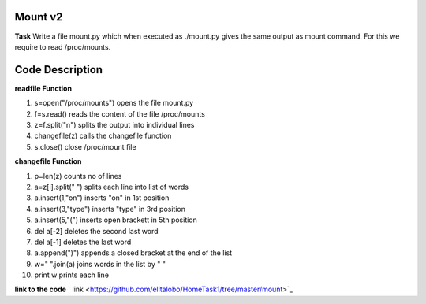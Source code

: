 Mount v2
----------

**Task**
Write a file mount.py which when executed as ./mount.py gives the same output as mount command. For this we require to read /proc/mounts.

Code Description
--------------------

**readfile Function**

#. s=open("/proc/mounts")     opens  the file mount.py
#. f=s.read()                 reads the content of the file /proc/mounts
#. z=f.split("\n")            splits  the output into individual lines
#. changefile(z)              calls the  changefile function
#. s.close()                  close /proc/mount file

**changefile Function**

#.  p=len(z)                 counts no of lines
#.  a=z[i].split(" ")        splits each line into list of words
#.  a.insert(1,"on")         inserts "on" in 1st position 
#.  a.insert(3,"type")       inserts "type" in 3rd position
#.  a.insert(5,"(")          inserts open brackett in 5th position
#.  del a[-2]                deletes the second last word
#.  del a[-1]                deletes the last word
#.  a.append(")")            appends a closed bracket at the end of the list 
#.  w=" ".join(a)            joins words in the list by " "
#.  print w                  prints each line



**link to the code**
` link <https://github.com/elitalobo/HomeTask1/tree/master/mount>`_
